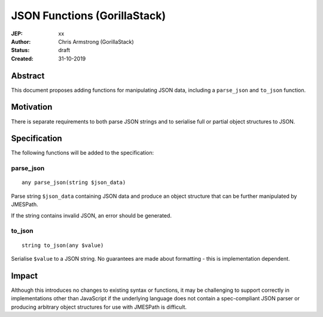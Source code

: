 =============================
JSON Functions (GorillaStack)
=============================

:JEP: xx
:Author: Chris Armstrong (GorillaStack)
:Status: draft
:Created: 31-10-2019

Abstract
========

This document proposes adding functions for manipulating JSON data, including
a ``parse_json`` and ``to_json`` function.

Motivation
==========

There is separate requirements to both parse JSON strings and to serialise
full or partial object structures to JSON.

Specification
=============

The following functions will be added to the specification:

parse_json
----------

::

    any parse_json(string $json_data)

Parse string ``$json_data`` containing JSON data and produce an object structure that can be
further manipulated by JMESPath.

If the string contains invalid JSON, an error should be generated.

to_json
-------

::

    string to_json(any $value)

Serialise ``$value`` to a JSON string. No guarantees are made about formatting - this is
implementation dependent.

Impact
======

Although this introduces no changes to existing syntax or functions, it may be challenging
to support correctly in implementations other than JavaScript if the underlying language
does not contain a spec-compliant JSON parser or producing arbitrary object structures for
use with JMESPath is difficult.